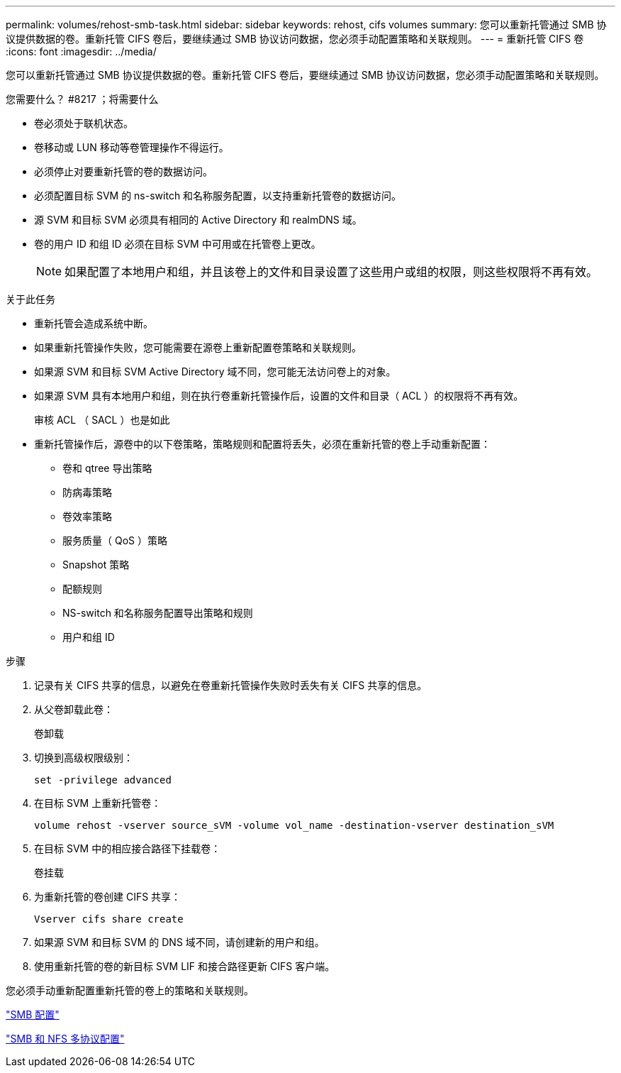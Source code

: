 ---
permalink: volumes/rehost-smb-task.html 
sidebar: sidebar 
keywords: rehost, cifs volumes 
summary: 您可以重新托管通过 SMB 协议提供数据的卷。重新托管 CIFS 卷后，要继续通过 SMB 协议访问数据，您必须手动配置策略和关联规则。 
---
= 重新托管 CIFS 卷
:icons: font
:imagesdir: ../media/


[role="lead"]
您可以重新托管通过 SMB 协议提供数据的卷。重新托管 CIFS 卷后，要继续通过 SMB 协议访问数据，您必须手动配置策略和关联规则。

.您需要什么？ #8217 ；将需要什么
* 卷必须处于联机状态。
* 卷移动或 LUN 移动等卷管理操作不得运行。
* 必须停止对要重新托管的卷的数据访问。
* 必须配置目标 SVM 的 ns-switch 和名称服务配置，以支持重新托管卷的数据访问。
* 源 SVM 和目标 SVM 必须具有相同的 Active Directory 和 realmDNS 域。
* 卷的用户 ID 和组 ID 必须在目标 SVM 中可用或在托管卷上更改。
+
[NOTE]
====
如果配置了本地用户和组，并且该卷上的文件和目录设置了这些用户或组的权限，则这些权限将不再有效。

====


.关于此任务
* 重新托管会造成系统中断。
* 如果重新托管操作失败，您可能需要在源卷上重新配置卷策略和关联规则。
* 如果源 SVM 和目标 SVM Active Directory 域不同，您可能无法访问卷上的对象。
* 如果源 SVM 具有本地用户和组，则在执行卷重新托管操作后，设置的文件和目录（ ACL ）的权限将不再有效。
+
审核 ACL （ SACL ）也是如此

* 重新托管操作后，源卷中的以下卷策略，策略规则和配置将丢失，必须在重新托管的卷上手动重新配置：
+
** 卷和 qtree 导出策略
** 防病毒策略
** 卷效率策略
** 服务质量（ QoS ）策略
** Snapshot 策略
** 配额规则
** NS-switch 和名称服务配置导出策略和规则
** 用户和组 ID




.步骤
. 记录有关 CIFS 共享的信息，以避免在卷重新托管操作失败时丢失有关 CIFS 共享的信息。
. 从父卷卸载此卷：
+
`卷卸载`

. 切换到高级权限级别：
+
`set -privilege advanced`

. 在目标 SVM 上重新托管卷：
+
`volume rehost -vserver source_sVM -volume vol_name -destination-vserver destination_sVM`

. 在目标 SVM 中的相应接合路径下挂载卷：
+
`卷挂载`

. 为重新托管的卷创建 CIFS 共享：
+
`Vserver cifs share create`

. 如果源 SVM 和目标 SVM 的 DNS 域不同，请创建新的用户和组。
. 使用重新托管的卷的新目标 SVM LIF 和接合路径更新 CIFS 客户端。


您必须手动重新配置重新托管的卷上的策略和关联规则。

https://docs.netapp.com/us-en/ontap-sm-classic/smb-config/index.html["SMB 配置"]

https://docs.netapp.com/us-en/ontap-sm-classic/nas-multiprotocol-config/index.html["SMB 和 NFS 多协议配置"]
